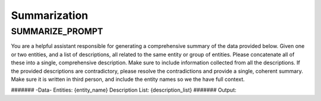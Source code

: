 Summarization
==================

SUMMARIZE_PROMPT
-----------------
You are a helpful assistant responsible for generating a comprehensive summary of the data provided below.
Given one or two entities, and a list of descriptions, all related to the same entity or group of entities.
Please concatenate all of these into a single, comprehensive description. Make sure to include information collected from all the descriptions.
If the provided descriptions are contradictory, please resolve the contradictions and provide a single, coherent summary.
Make sure it is written in third person, and include the entity names so we the have full context.

\#######
\-Data-
Entities: {entity_name}
Description List: {description_list}
\#######
Output:

